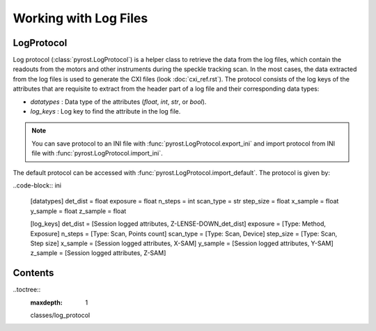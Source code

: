 Working with Log Files
======================

LogProtocol
-----------

Log protocol (:class:`pyrost.LogProtocol`) is a helper class to
retrieve the data from the log files, which contain the readouts
from the motors and other instruments during the speckle tracking
scan. In the most cases, the data extracted from the log files is
used to generate the CXI files (look :doc:`cxi_ref.rst`). The protocol
consists of the log keys of the attributes that are requisite to
extract from the header part of a log file and their corresponding
data types:

* `datatypes` : Data type of the attributes (`float`, `int`, `str`,
  or `bool`).
* `log_keys` : Log key to find the attribute in the log file.

.. note::

    You can save protocol to an INI file with :func:`pyrost.LogProtocol.export_ini`
    and import protocol from INI file with :func:`pyrost.LogProtocol.import_ini`.

The default protocol can be accessed with :func:`pyrost.LogProtocol.import_default`.
The protocol is given by:

..code-block:: ini

    [datatypes]
    det_dist = float
    exposure = float
    n_steps = int
    scan_type = str
    step_size = float
    x_sample = float
    y_sample = float
    z_sample = float

    [log_keys]
    det_dist = [Session logged attributes, Z-LENSE-DOWN_det_dist]
    exposure = [Type: Method, Exposure]
    n_steps = [Type: Scan, Points count]
    scan_type = [Type: Scan, Device]
    step_size = [Type: Scan, Step size]
    x_sample = [Session logged attributes, X-SAM]
    y_sample = [Session logged attributes, Y-SAM]
    z_sample = [Session logged attributes, Z-SAM]

Contents
--------

..toctree::
    :maxdepth: 1

    classes/log_protocol